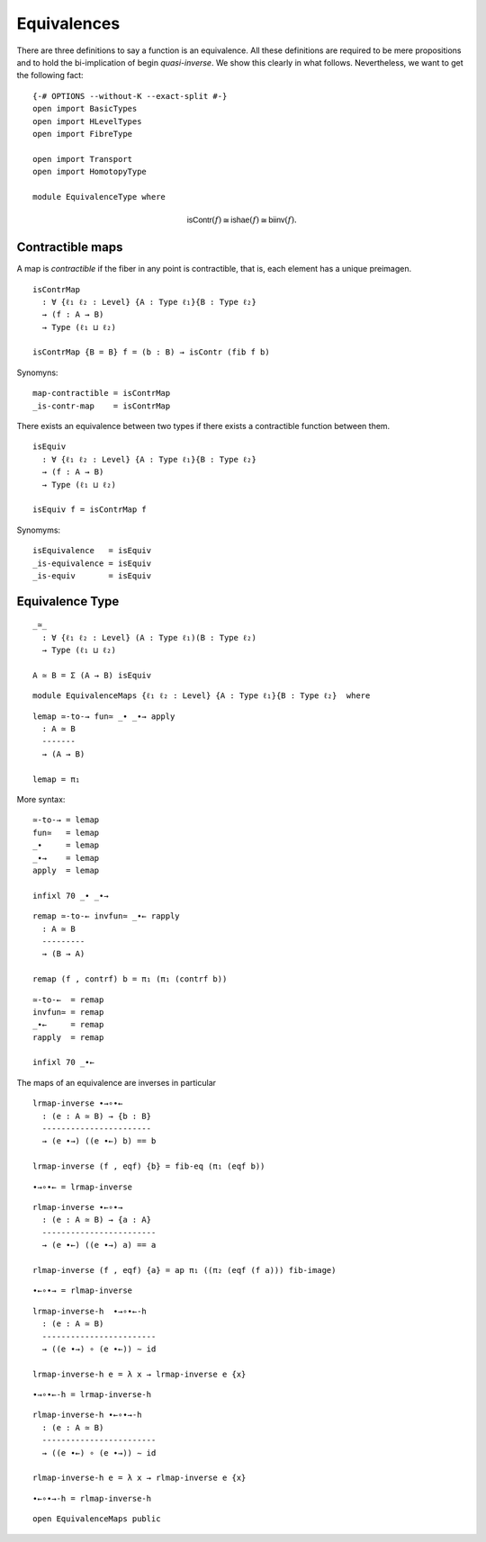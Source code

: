 Equivalences
------------

There are three definitions to say a function is an equivalence. All
these definitions are required to be mere propositions and to hold the
bi-implication of begin *quasi-inverse*. We show this clearly in what
follows. Nevertheless, we want to get the following fact:

::

   {-# OPTIONS --without-K --exact-split #-}
   open import BasicTypes
   open import HLevelTypes
   open import FibreType

   open import Transport
   open import HomotopyType

   module EquivalenceType where

.. math::  \mathsf{isContr}(f) \cong \mathsf{ishae}(f) \cong \mathsf{biinv}(f). 

Contractible maps
~~~~~~~~~~~~~~~~~

A map is *contractible* if the fiber in any point is contractible, that
is, each element has a unique preimagen.

::

   isContrMap
     : ∀ {ℓ₁ ℓ₂ : Level} {A : Type ℓ₁}{B : Type ℓ₂}
     → (f : A → B)
     → Type (ℓ₁ ⊔ ℓ₂)

   isContrMap {B = B} f = (b : B) → isContr (fib f b)

Synomyns:

::

   map-contractible = isContrMap
   _is-contr-map    = isContrMap

There exists an equivalence between two types if there exists a
contractible function between them.

::

   isEquiv
     : ∀ {ℓ₁ ℓ₂ : Level} {A : Type ℓ₁}{B : Type ℓ₂}
     → (f : A → B)
     → Type (ℓ₁ ⊔ ℓ₂)

   isEquiv f = isContrMap f

Synomyms:

::

   isEquivalence   = isEquiv
   _is-equivalence = isEquiv
   _is-equiv       = isEquiv

Equivalence Type
~~~~~~~~~~~~~~~~

::

   _≃_
     : ∀ {ℓ₁ ℓ₂ : Level} (A : Type ℓ₁)(B : Type ℓ₂)
     → Type (ℓ₁ ⊔ ℓ₂)

   A ≃ B = Σ (A → B) isEquiv

::

   module EquivalenceMaps {ℓ₁ ℓ₂ : Level} {A : Type ℓ₁}{B : Type ℓ₂}  where

::

     lemap ≃-to-→ fun≃ _∙ _∙→ apply
       : A ≃ B
       -------
       → (A → B)

     lemap = π₁

More syntax:

::

     ≃-to-→ = lemap
     fun≃   = lemap
     _∙     = lemap
     _∙→    = lemap
     apply  = lemap

     infixl 70 _∙ _∙→

::

     remap ≃-to-← invfun≃ _∙← rapply
       : A ≃ B
       ---------
       → (B → A)

     remap (f , contrf) b = π₁ (π₁ (contrf b))

::

     ≃-to-←  = remap
     invfun≃ = remap
     _∙←     = remap
     rapply  = remap

     infixl 70 _∙←

The maps of an equivalence are inverses in particular

::

     lrmap-inverse ∙→∘∙←
       : (e : A ≃ B) → {b : B}
       -----------------------
       → (e ∙→) ((e ∙←) b) == b

     lrmap-inverse (f , eqf) {b} = fib-eq (π₁ (eqf b))

::

     ∙→∘∙← = lrmap-inverse

::

     rlmap-inverse ∙←∘∙→
       : (e : A ≃ B) → {a : A}
       ------------------------
       → (e ∙←) ((e ∙→) a) == a

     rlmap-inverse (f , eqf) {a} = ap π₁ ((π₂ (eqf (f a))) fib-image)

::

     ∙←∘∙→ = rlmap-inverse

::

     lrmap-inverse-h  ∙→∘∙←-h
       : (e : A ≃ B)
       ------------------------
       → ((e ∙→) ∘ (e ∙←)) ∼ id

     lrmap-inverse-h e = λ x → lrmap-inverse e {x}

::

     ∙→∘∙←-h = lrmap-inverse-h

::

     rlmap-inverse-h ∙←∘∙→-h
       : (e : A ≃ B)
       ------------------------
       → ((e ∙←) ∘ (e ∙→)) ∼ id

     rlmap-inverse-h e = λ x → rlmap-inverse e {x}

::

     ∙←∘∙→-h = rlmap-inverse-h

::

   open EquivalenceMaps public
